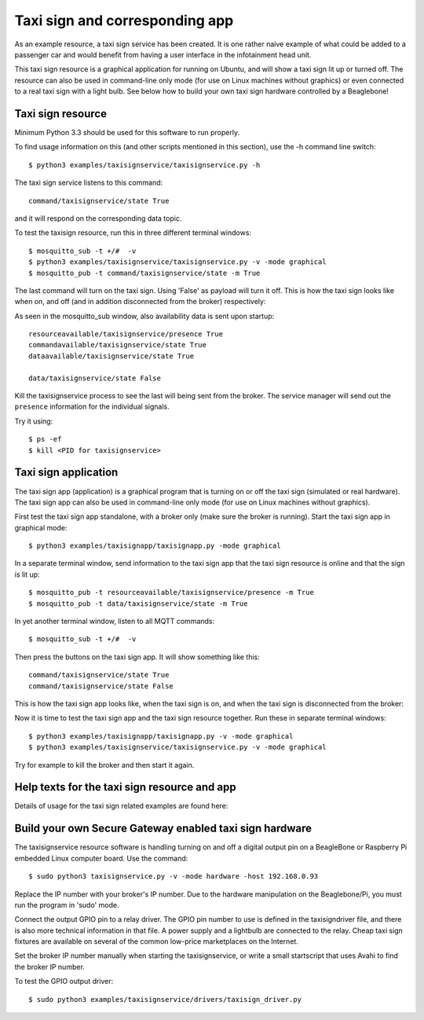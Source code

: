 Taxi sign and corresponding app
===============================

As an example resource, a taxi sign service has been created. It is one rather
naive example of what could be added to a passenger car and would benefit from
having a user interface in the infotainment head unit.

This taxi sign resource is a graphical application for running on Ubuntu, and will
show a taxi sign lit up or turned off. The resource can also be used in command-line
only mode (for use on Linux machines without graphics) or even connected to a
real taxi sign with a light bulb. See below how to build your own taxi sign hardware
controlled by a Beaglebone!


Taxi sign resource
-------------------

Minimum Python 3.3 should be used for this software to run properly. 

To find usage information on this (and other scripts mentioned in this section), use the -h command line switch::
 
    $ python3 examples/taxisignservice/taxisignservice.py -h
 

The taxi sign service listens to this command::
 
    command/taxisignservice/state True
 
and it will respond on the corresponding data topic.

To test the taxisign resource, run this in three different terminal windows::
 
    $ mosquitto_sub -t +/#  -v
    $ python3 examples/taxisignservice/taxisignservice.py -v -mode graphical 
    $ mosquitto_pub -t command/taxisignservice/state -m True
 
The last command will turn on the taxi sign. Using 'False' as payload will turn it off. This is how the taxi sign looks like when on, and off (and in addition disconnected from the broker) respectively:

.. image:: images/TaxiSignService_On.png
   :width: 200 px

.. image:: images/TaxiSignService_Disconnected.png
   :width: 200 px
 
As seen in the mosquitto_sub window, also availability data is sent upon startup::
 
    resourceavailable/taxisignservice/presence True
    commandavailable/taxisignservice/state True
    dataavailable/taxisignservice/state True

    data/taxisignservice/state False
 

Kill the taxisignservice process to see the last will being sent from the broker.
The service manager will send out the ``presence`` information for the individual signals.

Try it using::
 
    $ ps -ef
    $ kill <PID for taxisignservice>
 


Taxi sign application
---------------------

The taxi sign app (application) is a graphical program that is turning on or off
the taxi sign (simulated or real hardware). The taxi sign app can also be used in
command-line only mode (for use on Linux machines without graphics).

First test the taxi sign app standalone, with a broker only (make sure the broker is running). 
Start the taxi sign app in graphical mode::
 
    $ python3 examples/taxisignapp/taxisignapp.py -mode graphical
 

In a separate terminal window, send information to the taxi sign app that
the taxi sign resource is online and that the sign is lit up::
 
    $ mosquitto_pub -t resourceavailable/taxisignservice/presence -m True
    $ mosquitto_pub -t data/taxisignservice/state -m True
 

In yet another terminal window, listen to all MQTT commands::
 
    $ mosquitto_sub -t +/#  -v
    

Then press the buttons on the taxi sign app. It will show something like this::
    
    command/taxisignservice/state True
    command/taxisignservice/state False


This is how the taxi sign app looks like, when the taxi sign is on, and when the taxi sign is disconnected from the broker:

.. image:: images/TaxiSignApp_On.png
   :width: 200 px

.. image:: images/TaxiSignApp_Disconnected.png
   :width: 200 px

Now it is time to test the taxi sign app and the taxi sign resource together. Run these in separate terminal windows::
 
    $ python3 examples/taxisignapp/taxisignapp.py -v -mode graphical
    $ python3 examples/taxisignservice/taxisignservice.py -v -mode graphical 
 

Try for example to kill the broker and then start it again.


Help texts for the taxi sign resource and app
---------------------------------------------------

Details of usage for the taxi sign related examples are found here: 

.. command-output:: python3 examples/taxisignservice/taxisignservice.py -h
   :cwd: ..

.. command-output:: python3 examples/taxisignapp/taxisignapp.py -h
   :cwd: ..


Build your own Secure Gateway enabled taxi sign hardware
--------------------------------------------------------

The taxisignservice resource software is handling turning on and off a digital output pin on a BeagleBone or Raspberry Pi embedded Linux computer board. Use the command:: 
 
    $ sudo python3 taxisignservice.py -v -mode hardware -host 192.168.0.93 
 
Replace the IP number with your broker's IP number. Due to the hardware manipulation on the Beaglebone/Pi, you must run the program in 'sudo' mode.

Connect the output GPIO pin to a relay driver. The GPIO pin number to use is defined in the taxisigndriver file, and there is also more technical information in that file. A power supply and a lightbulb are connected to the relay. Cheap taxi sign fixtures are available on several of the common low-price marketplaces on the Internet.

Set the broker IP number manually when starting the taxisignservice, or write a small startscript that uses Avahi to find the broker IP number.

To test the GPIO output driver::
 
    $ sudo python3 examples/taxisignservice/drivers/taxisign_driver.py
